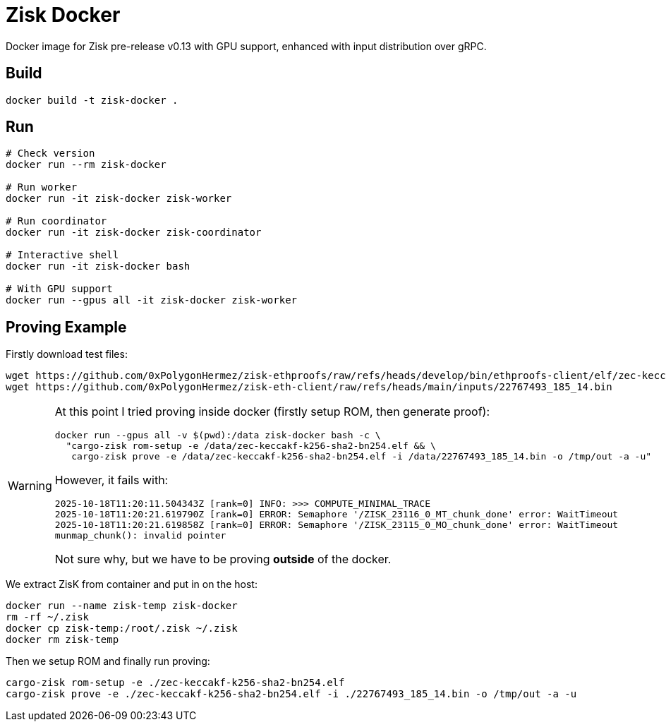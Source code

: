 = Zisk Docker

Docker image for Zisk pre-release v0.13 with GPU support, enhanced with input distribution over gRPC.

== Build

[source,sh]
----
docker build -t zisk-docker .
----

== Run

[source,sh]
----
# Check version
docker run --rm zisk-docker

# Run worker
docker run -it zisk-docker zisk-worker

# Run coordinator
docker run -it zisk-docker zisk-coordinator

# Interactive shell
docker run -it zisk-docker bash

# With GPU support
docker run --gpus all -it zisk-docker zisk-worker
----

== Proving Example

Firstly download test files:

[source,sh]
----
wget https://github.com/0xPolygonHermez/zisk-ethproofs/raw/refs/heads/develop/bin/ethproofs-client/elf/zec-keccakf-k256-sha2-bn254.elf
wget https://github.com/0xPolygonHermez/zisk-eth-client/raw/refs/heads/main/inputs/22767493_185_14.bin
----

[WARNING]
====
At this point I tried proving inside docker (firstly setup ROM, then generate proof):

[source,sh]
----
docker run --gpus all -v $(pwd):/data zisk-docker bash -c \
  "cargo-zisk rom-setup -e /data/zec-keccakf-k256-sha2-bn254.elf && \
   cargo-zisk prove -e /data/zec-keccakf-k256-sha2-bn254.elf -i /data/22767493_185_14.bin -o /tmp/out -a -u"
----

However, it fails with:

[source]
----
2025-10-18T11:20:11.504343Z [rank=0] INFO: >>> COMPUTE_MINIMAL_TRACE
2025-10-18T11:20:21.619790Z [rank=0] ERROR: Semaphore '/ZISK_23116_0_MT_chunk_done' error: WaitTimeout
2025-10-18T11:20:21.619858Z [rank=0] ERROR: Semaphore '/ZISK_23115_0_MO_chunk_done' error: WaitTimeout
munmap_chunk(): invalid pointer
----

Not sure why, but we have to be proving **outside** of the docker.
====

We extract ZisK from container and put in on the host:

[source,sh]
----
docker run --name zisk-temp zisk-docker
rm -rf ~/.zisk
docker cp zisk-temp:/root/.zisk ~/.zisk
docker rm zisk-temp
----

Then we setup ROM and finally run proving:

[source,sh]
----
cargo-zisk rom-setup -e ./zec-keccakf-k256-sha2-bn254.elf
cargo-zisk prove -e ./zec-keccakf-k256-sha2-bn254.elf -i ./22767493_185_14.bin -o /tmp/out -a -u
----
